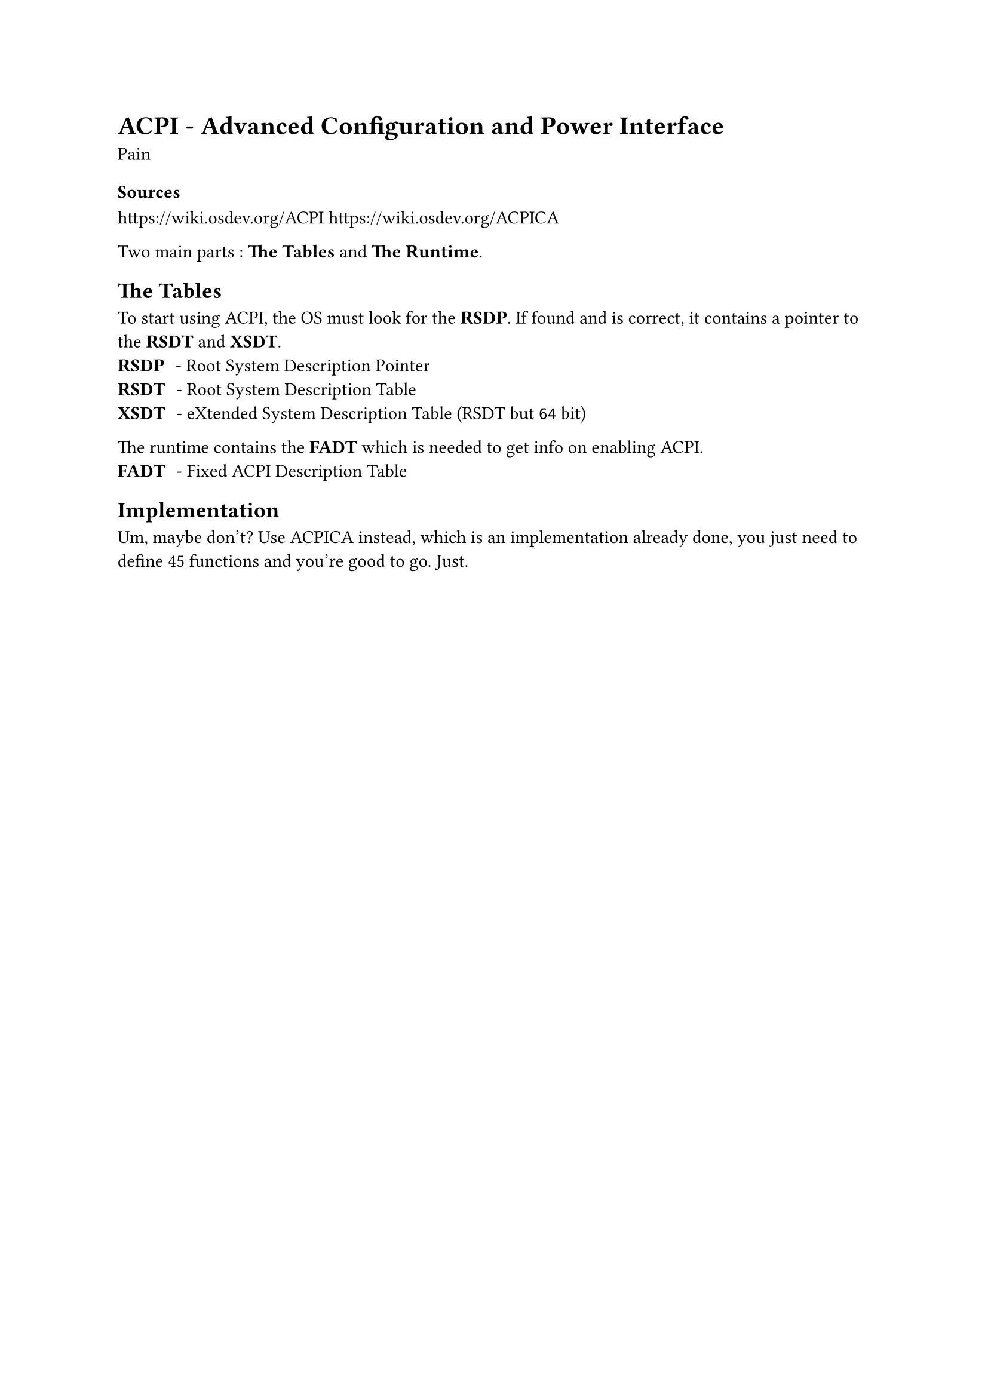 = ACPI - Advanced Configuration and Power Interface
Pain

==== Sources
https://wiki.osdev.org/ACPI
https://wiki.osdev.org/ACPICA

Two main parts : *The Tables* and *The Runtime*.

== The Tables
To start using ACPI, the OS must look for the *RSDP*. If found and is correct, it contains a pointer to the *RSDT* and *XSDT*.
/ RSDP : - Root System Description Pointer
/ RSDT : - Root System Description Table
/ XSDT : - eXtended System Description Table (RSDT but `64` bit)

The runtime contains the *FADT* which is needed to get info on enabling ACPI.
/ FADT : - Fixed ACPI Description Table

== Implementation
Um, maybe don't? Use ACPICA instead, which is an implementation already done, you just need to define 45 functions and you're good to go. Just.